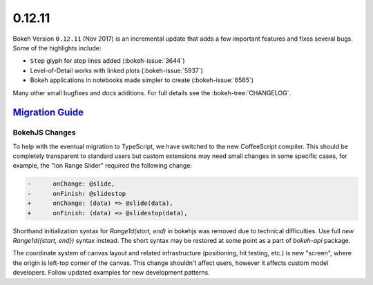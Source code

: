 .. _release-0-12-11:

0.12.11
=======

Bokeh Version ``0.12.11`` (Nov 2017) is an incremental update that adds a few
important features and fixes several bugs. Some of the highlights include:

* ``Step`` glyph for step lines added (:bokeh-issue:`3644`)

* Level-of-Detail works with linked plots (:bokeh-issue:`5937`)

* Bokeh applications in notebooks made simpler to create (:bokeh-issue:`6565`)

Many other small bugfixes and docs additions. For full details see the
:bokeh-tree:`CHANGELOG`.

.. _release-0-12-11-migration:

`Migration Guide <releases.html#release-0-12-11-migration>`__
-------------------------------------------------------------

BokehJS Changes
~~~~~~~~~~~~~~~

To help with the eventual migration to TypeScript, we have switched to the new
CoffeeScript compiler. This should be completely transparent to standard users
but custom extensions may need small changes in some specific cases, for example,
the "Ion Range Slider" required the following change:

.. code-block:: none

    -      onChange: @slide,
    -      onFinish: @slidestop
    +      onChange: (data) => @slide(data),
    +      onFinish: (data) => @slidestop(data),

Shorthand initialization syntax for `Range1d(start, end)` in bokehjs was
removed due to technical difficulties. Use full `new Range1d({start, end})`
syntax instead. The short syntax may be restored at some point as a part of
`bokeh-api` package.

The coordinate system of canvas layout and related infrastructure (positioning,
hit testing, etc.) is new "screen", where the origin is left-top corner of the
canvas. This change shouldn't affect users, however it affects custom model
developers. Follow updated examples for new development patterns.

.. _project roadmap: https://bokeh.org/roadmap
